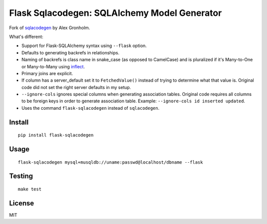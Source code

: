 Flask Sqlacodegen: SQLAlchemy Model Generator
=============================================

.. image:: https://travis-ci.org/ksindi/flask-sqlacodegen.svg?branch=master
    :target: https://travis-ci.org/ksindi/flask-sqlacodegen
    :alt: Build Status

.. image:: https://readthedocs.org/projects/flask-sqlacodegen/badge/?version=latest
    :target: http://flask-sqlacodegen.readthedocs.io/en/latest/?badge=latest
    :alt: Documentation Status

Fork of `sqlacodegen <https://pypi.python.org/pypi/sqlacodegen>`__ by
Alex Gronholm.

What's different:

-  Support for Flask-SQLAlchemy syntax using ``--flask`` option.
-  Defaults to generating backrefs in relationships.
-  Naming of backrefs is class name in snake\_case (as opposed to
   CamelCase) and is pluralized if it's Many-to-One or Many-to-Many
   using `inflect <https://pypi.python.org/pypi/inflect>`__.
-  Primary joins are explicit.
-  If column has a server\_default set it to ``FetchedValue()`` instead of
   trying to determine what that value is. Original code did not set the
   right server defaults in my setup.
-  ``--ignore-cols`` ignores special columns when generating association
   tables. Original code requires all columns to be foreign keys in
   order to generate association table. Example:
   ``--ignore-cols id inserted updated``.
-  Uses the command ``flask-sqlacodegen`` instead of ``sqlacodegen``.


Install
-------

::

    pip install flask-sqlacodegen

Usage
-----

::

    flask-sqlacodegen mysql+musqldb://uname:passwd@localhost/dbname --flask

Testing
-------

::

    make test

License
-------

MIT
